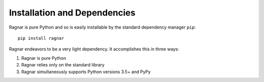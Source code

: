 .. highlight:: shell

Installation and Dependencies
=============================

Ragnar is pure Python and so is easily installable by the standard
dependency manager ``pip``::

    pip install ragnar

Ragnar endeavors to be a very light dependency.  It accomplishes this in
three ways:

1.  Ragnar is pure Python
2.  Ragnar relies only on the standard library
3.  Ragnar simultaneously supports Python versions 3.5+ and PyPy